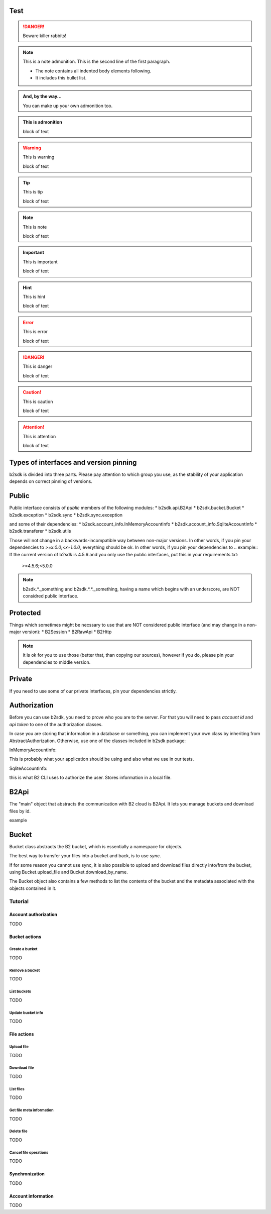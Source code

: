 Test
~~~~

.. DANGER::
   Beware killer rabbits!

.. note:: This is a note admonition.
   This is the second line of the first paragraph.

   - The note contains all indented body elements
     following.
   - It includes this bullet list.

.. admonition:: And, by the way...

   You can make up your own admonition too.


.. title:: This is title

   block of text

.. admonition:: This is admonition

   block of text


.. warning:: This is warning

   block of text


.. tip:: This is tip

   block of text


.. note:: This is note

   block of text


.. important:: This is important

   block of text


.. hint:: This is hint

   block of text


.. error:: This is error

   block of text


.. danger:: This is danger

   block of text


.. caution:: This is caution

   block of text



.. attention:: This is attention

   block of text



.. _semver:
Types of interfaces and version pinning
~~~~~~~~~~~~~~~~~~~~~~~~~~~~~~~~~~~~~~~

b2sdk is divided into three parts. Please pay attention to which group you use, as the stability of your application depends on correct pinning of versions.

Public
~~~~~~

Public interface consists of *public* members of the following modules:
* b2sdk.api.B2Api
* b2sdk.bucket.Bucket
* b2sdk.exception
* b2sdk.sync
* b2sdk.sync.exception

and some of their dependencies:
* b2sdk.account_info.InMemoryAccountInfo
* b2sdk.account_info.SqliteAccountInfo
* b2sdk.transferer
* b2sdk.utils

Those will not change in a backwards-incompatible way between non-major versions. In other words, if you pin your dependencies to `>=x.0.0;<x+1.0.0`, everything should be ok.
In other words, if you pin your dependencies to
.. example:: If the current version of b2sdk is 4.5.6 and you only use the public interfaces, put this in your requirements.txt:
  
  >=4.5.6;<5.0.0

.. note:: b2sdk.*._something and b2sdk.*.*._something, having a name which begins with an underscore, are NOT considred public interface.


Protected
~~~~~~~~~

Things which sometimes might be necssary to use that are NOT considered public interface (and may change in a non-major version):
* B2Session
* B2RawApi
* B2Http

.. note:: it is ok for you to use those (better that, than copying our sources), however if you do, please pin your dependencies to middle version.

.. example:: If the current version of b2sdk is 4.5.6 and you use the public and protected interfaces, put this in your requirements.txt:
  
  >=4.5.6;<4.6.0

Private
~~~~~~~

If you need to use some of our private interfaces, pin your dependencies strictly.

.. example:: If the current version of b2sdk is 4.5.6 and you use the private interface, put this in your requirements.txt:
  
  ==4.5.6

Authorization
~~~~~~~~~~~~~

Before you can use b2sdk, you need to prove who you are to the server. For that you will need to pass `account id` and `api token` to one of the authorization classes.

In case you are storing that information in a database or something, you can implement your own class by inheriting from AbstractAuthorization. Otherwise, use one of the classes included in b2sdk package:


InMemoryAccountInfo:

This is probably what your application should be using and also what we use in our tests.


SqliteAccountInfo:

this is what B2 CLI uses to authorize the user. Stores information in a local file.


B2Api
~~~~

The "main" object that abstracts the communication with B2 cloud is B2Api. It lets you manage buckets and download files by id.

example


Bucket
~~~~~~

Bucket class abstracts the B2 bucket, which is essentially a namespace for objects.

The best way to transfer your files into a bucket and back, is to use *sync*.

If for some reason you cannot use sync, it is also possible to upload and download files directly into/from the bucket, using Bucket.upload_file and Bucket.download_by_name.

The Bucket object also contains a few methods to list the contents of the bucket and the metadata associated with the objects contained in it.

========
Tutorial
========

Account authorization
=====================

TODO

Bucket actions
==============

Create a bucket
---------------

TODO

Remove a bucket
---------------

TODO

List buckets
-------------

TODO

Update bucket info
------------------

TODO

File actions
============

Upload file
-----------

TODO

Download file
-------------

TODO

List files
----------

TODO

Get file meta information
-------------------------

TODO

Delete file
-----------

TODO

Cancel file operations
----------------------

TODO

Synchronization
===============

TODO

Account information
===================

TODO
